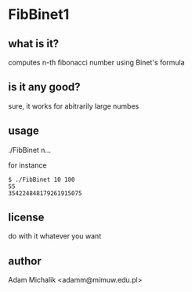 * FibBinet1
** what is it?
   computes n-th fibonacci number using Binet's formula
** is it any good?
   sure, it works for abitrarily large numbes
** usage
   ./FibBinet n...

   for instance

   #+BEGIN_EXAMPLE
   $ ./FibBinet 10 100
   55
   354224848179261915075
   #+END_EXAMPLE

** license
   do with it whatever you want
** author
   Adam Michalik <adamm@mimuw.edu.pl>
